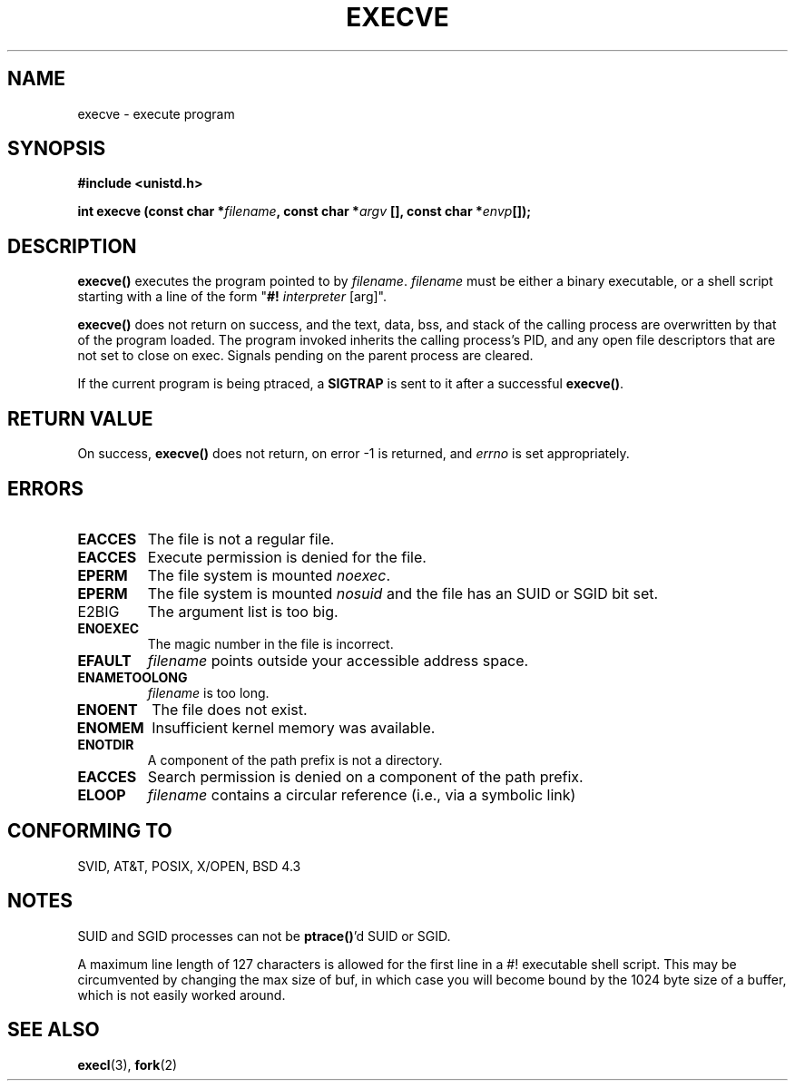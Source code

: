 .\" Hey Emacs! This file is -*- nroff -*- source.
.\"
.\" Copyright (c) 1992 Drew Eckhardt (drew@cs.colorado.edu), March 28, 1992
.\" May be distributed under the GNU General Public License.
.\" Modified by Michael Haardt (u31b3hs@pool.informatik.rwth-aachen.de)
.\" Modified Wed Jul 21 22:47:01 1993 by Rik Faith (faith@cs.unc.edu)
.\"
.TH EXECVE 2 "21 July 1993" "Linux" "Linux Programmer's Manual"
.SH NAME
execve \- execute program
.SH SYNOPSIS
.B #include <unistd.h>
.sp
.BI "int execve (const char *" filename ", const char *" argv
.BI "[], const char *" envp []);
.SH DESCRIPTION
\fBexecve()\fP executes the program pointed to by \fIfilename\fP.
\fIfilename\fP must be either a binary executable, or a shell script
starting with a line of the form "\fB#! \fIinterpreter \fR[arg]".

\fBexecve()\fP does not return on success, and the text, data, bss, and
stack of the calling process are overwritten by that of the program
loaded.  The program invoked inherits the calling process's PID, and any
open file descriptors that are not set to close on exec.  Signals pending
on the parent process are cleared.

If the current program is being ptraced, a \fBSIGTRAP\fP is sent to it
after a successful \fBexecve()\fP.
.SH "RETURN VALUE"
On success, \fBexecve()\fP does not return, on error -1 is returned, and
.I errno
is set appropriately.
.SH ERRORS
.TP
.B EACCES
The file is not a regular file.
.TP
.B EACCES
Execute permission is denied for the file.
.TP
.B EPERM
The file system is mounted
.IR noexec .
.TP
.B EPERM
The file system is mounted
.I nosuid
and the file has an SUID or SGID bit set.
.TP
E2BIG
The argument list is too big.
.TP
.B ENOEXEC
The magic number in the file is incorrect.
.TP
.B EFAULT
.I filename
points outside your accessible address space.
.TP
.B ENAMETOOLONG
.I filename
is too long.
.TP
.B ENOENT
The file does not exist.
.TP
.B ENOMEM
Insufficient kernel memory was available.
.TP
.B ENOTDIR
A component of the path prefix is not a directory.
.TP
.B EACCES
Search permission is denied on a component of the path prefix.
.TP
.B ELOOP
.I filename
contains a circular reference (i.e., via a symbolic link)
.SH "CONFORMING TO"
SVID, AT&T, POSIX, X/OPEN, BSD 4.3
.SH NOTES
SUID and SGID processes can not be \fBptrace()\fP'd SUID or SGID.

A maximum line length of 127 characters is allowed for the first line in
a #! executable shell script.  This may be circumvented by changing the
max size of buf, in which case you will become bound by the 1024 byte
size of a buffer, which is not easily worked around.
.SH "SEE ALSO"
.BR execl "(3), " fork (2)

